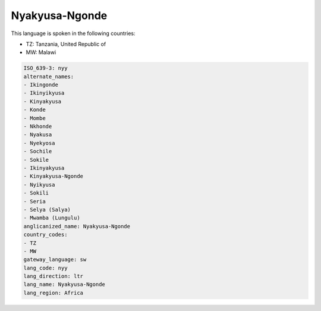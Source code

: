 .. _nyy:

Nyakyusa-Ngonde
===============

This language is spoken in the following countries:

* TZ: Tanzania, United Republic of
* MW: Malawi

.. code-block:: yaml

    ISO_639-3: nyy
    alternate_names:
    - Ikingonde
    - Ikinyikyusa
    - Kinyakyusa
    - Konde
    - Mombe
    - Nkhonde
    - Nyakusa
    - Nyekyosa
    - Sochile
    - Sokile
    - Ikinyakyusa
    - Kinyakyusa-Ngonde
    - Nyikyusa
    - Sokili
    - Seria
    - Selya (Salya)
    - Mwamba (Lungulu)
    anglicanized_name: Nyakyusa-Ngonde
    country_codes:
    - TZ
    - MW
    gateway_language: sw
    lang_code: nyy
    lang_direction: ltr
    lang_name: Nyakyusa-Ngonde
    lang_region: Africa
    
